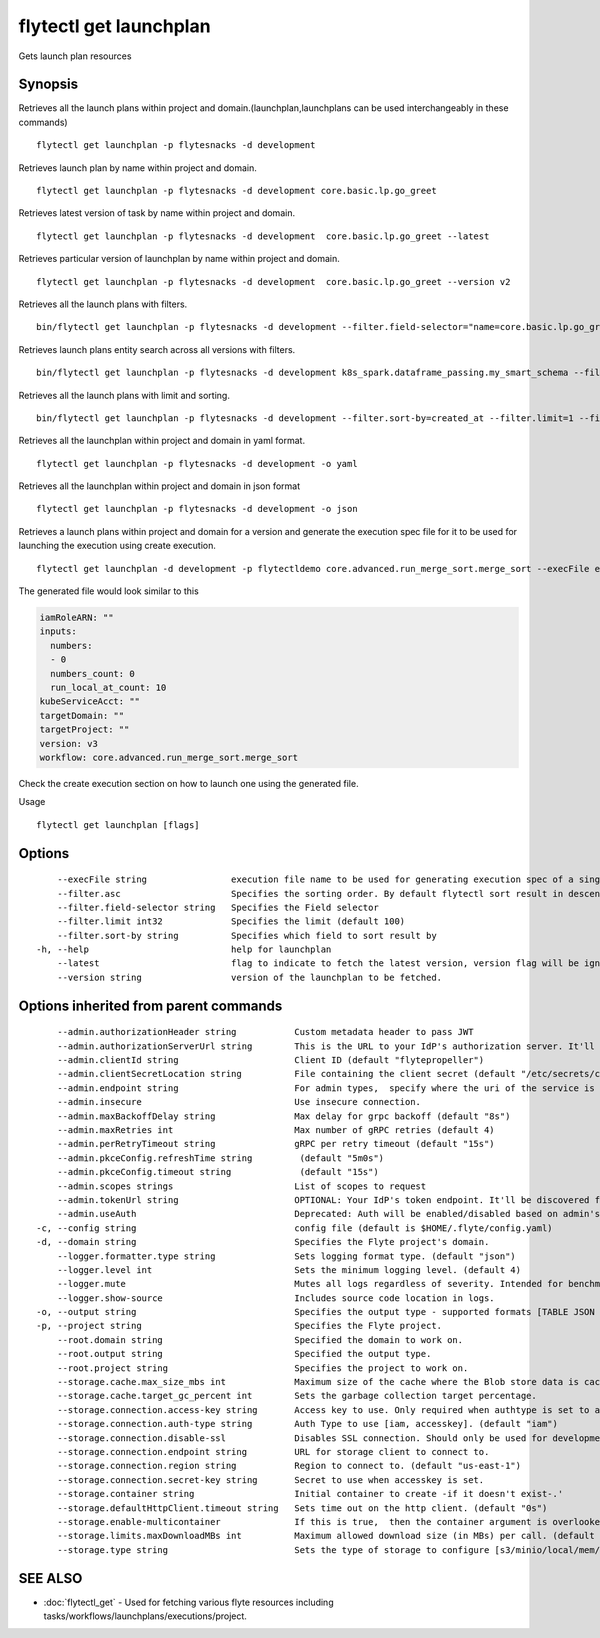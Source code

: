 .. _flytectl_get_launchplan:

flytectl get launchplan
-----------------------

Gets launch plan resources

Synopsis
~~~~~~~~



Retrieves all the launch plans within project and domain.(launchplan,launchplans can be used interchangeably in these commands)
::

 flytectl get launchplan -p flytesnacks -d development

Retrieves launch plan by name within project and domain.

::

 flytectl get launchplan -p flytesnacks -d development core.basic.lp.go_greet


Retrieves latest version of task by name within project and domain.

::

 flytectl get launchplan -p flytesnacks -d development  core.basic.lp.go_greet --latest

Retrieves particular version of launchplan by name within project and domain.

::

 flytectl get launchplan -p flytesnacks -d development  core.basic.lp.go_greet --version v2

Retrieves all the launch plans with filters.
::
 
  bin/flytectl get launchplan -p flytesnacks -d development --filter.field-selector="name=core.basic.lp.go_greet"
 
Retrieves launch plans entity search across all versions with filters.
::
 
  bin/flytectl get launchplan -p flytesnacks -d development k8s_spark.dataframe_passing.my_smart_schema --filter.field-selector="version=v1"
 
 
Retrieves all the launch plans with limit and sorting.
::
 
  bin/flytectl get launchplan -p flytesnacks -d development --filter.sort-by=created_at --filter.limit=1 --filter.asc
 

Retrieves all the launchplan within project and domain in yaml format.

::

 flytectl get launchplan -p flytesnacks -d development -o yaml

Retrieves all the launchplan within project and domain in json format

::

 flytectl get launchplan -p flytesnacks -d development -o json

Retrieves a launch plans within project and domain for a version and generate the execution spec file for it to be used for launching the execution using create execution.

::

 flytectl get launchplan -d development -p flytectldemo core.advanced.run_merge_sort.merge_sort --execFile execution_spec.yaml

The generated file would look similar to this

.. code-block:: yaml

	 iamRoleARN: ""
	 inputs:
	   numbers:
	   - 0
	   numbers_count: 0
	   run_local_at_count: 10
	 kubeServiceAcct: ""
	 targetDomain: ""
	 targetProject: ""
	 version: v3
	 workflow: core.advanced.run_merge_sort.merge_sort

Check the create execution section on how to launch one using the generated file.

Usage


::

  flytectl get launchplan [flags]

Options
~~~~~~~

::

      --execFile string                execution file name to be used for generating execution spec of a single launchplan.
      --filter.asc                     Specifies the sorting order. By default flytectl sort result in descending order
      --filter.field-selector string   Specifies the Field selector
      --filter.limit int32             Specifies the limit (default 100)
      --filter.sort-by string          Specifies which field to sort result by 
  -h, --help                           help for launchplan
      --latest                         flag to indicate to fetch the latest version, version flag will be ignored in this case
      --version string                 version of the launchplan to be fetched.

Options inherited from parent commands
~~~~~~~~~~~~~~~~~~~~~~~~~~~~~~~~~~~~~~

::

      --admin.authorizationHeader string           Custom metadata header to pass JWT
      --admin.authorizationServerUrl string        This is the URL to your IdP's authorization server. It'll default to Endpoint
      --admin.clientId string                      Client ID (default "flytepropeller")
      --admin.clientSecretLocation string          File containing the client secret (default "/etc/secrets/client_secret")
      --admin.endpoint string                      For admin types,  specify where the uri of the service is located.
      --admin.insecure                             Use insecure connection.
      --admin.maxBackoffDelay string               Max delay for grpc backoff (default "8s")
      --admin.maxRetries int                       Max number of gRPC retries (default 4)
      --admin.perRetryTimeout string               gRPC per retry timeout (default "15s")
      --admin.pkceConfig.refreshTime string         (default "5m0s")
      --admin.pkceConfig.timeout string             (default "15s")
      --admin.scopes strings                       List of scopes to request
      --admin.tokenUrl string                      OPTIONAL: Your IdP's token endpoint. It'll be discovered from flyte admin's OAuth Metadata endpoint if not provided.
      --admin.useAuth                              Deprecated: Auth will be enabled/disabled based on admin's dynamically discovered information.
  -c, --config string                              config file (default is $HOME/.flyte/config.yaml)
  -d, --domain string                              Specifies the Flyte project's domain.
      --logger.formatter.type string               Sets logging format type. (default "json")
      --logger.level int                           Sets the minimum logging level. (default 4)
      --logger.mute                                Mutes all logs regardless of severity. Intended for benchmarks/tests only.
      --logger.show-source                         Includes source code location in logs.
  -o, --output string                              Specifies the output type - supported formats [TABLE JSON YAML DOT DOTURL]. NOTE: dot, doturl are only supported for Workflow (default "TABLE")
  -p, --project string                             Specifies the Flyte project.
      --root.domain string                         Specified the domain to work on.
      --root.output string                         Specified the output type.
      --root.project string                        Specifies the project to work on.
      --storage.cache.max_size_mbs int             Maximum size of the cache where the Blob store data is cached in-memory. If not specified or set to 0,  cache is not used
      --storage.cache.target_gc_percent int        Sets the garbage collection target percentage.
      --storage.connection.access-key string       Access key to use. Only required when authtype is set to accesskey.
      --storage.connection.auth-type string        Auth Type to use [iam, accesskey]. (default "iam")
      --storage.connection.disable-ssl             Disables SSL connection. Should only be used for development.
      --storage.connection.endpoint string         URL for storage client to connect to.
      --storage.connection.region string           Region to connect to. (default "us-east-1")
      --storage.connection.secret-key string       Secret to use when accesskey is set.
      --storage.container string                   Initial container to create -if it doesn't exist-.'
      --storage.defaultHttpClient.timeout string   Sets time out on the http client. (default "0s")
      --storage.enable-multicontainer              If this is true,  then the container argument is overlooked and redundant. This config will automatically open new connections to new containers/buckets as they are encountered
      --storage.limits.maxDownloadMBs int          Maximum allowed download size (in MBs) per call. (default 2)
      --storage.type string                        Sets the type of storage to configure [s3/minio/local/mem/stow]. (default "s3")

SEE ALSO
~~~~~~~~

* :doc:`flytectl_get` 	 - Used for fetching various flyte resources including tasks/workflows/launchplans/executions/project.

